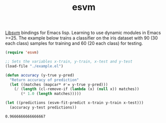 #+TITLE: esvm

[[https://github.com/cjlin1/libsvm][Libsvm]] bindings for Emacs lisp. Learning to use dynamic modules in Emacs >=25.
The example below trains a classifier on the iris dataset with 90 (30 each
class) samples for training and 60 (20 each class) for testing.

#+BEGIN_SRC emacs-lisp :exports both
(require 'esvm)

;; Sets the variables x-train, y-train, x-test and y-test
(load-file "./example.el")

(defun accuracy (y-true y-pred)
  "Return accuracy of prediction"
  (let ((matches (mapcar* #'= y-true y-pred)))
    (/ (length (cl-remove-if (lambda (x) (null x)) matches))
       (* 1.0 (length matches)))))

(let ((predictions (esvm-fit-predict x-train y-train x-test)))
  (accuracy y-test predictions))
#+END_SRC

#+RESULTS:
: 0.9666666666666667

